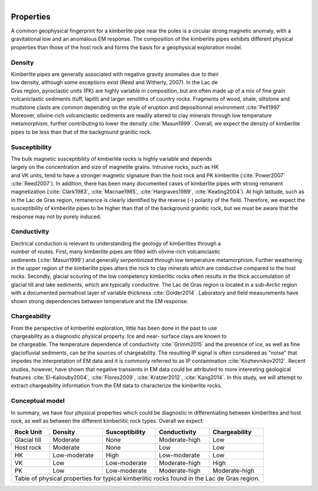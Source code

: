 .. _tkc_properties:

.. figure:: images/TKC_7Steps_Properties.png
    :align: right
    :figwidth: 30%

Properties
==========

A common geophysical fingerprint for a kimberlite pipe near the poles is a
circular strong magnetic anomaly, with a gravitational low and an anomalous EM
response. The composition of the kimberlite pipes exhibits different physical
properties than those of the host rock and forms the basis for a geophysical
exploration model.

.. _tkc_density:

Density
-------

.. figure:: images/Core_PK_Density.png
    :align: right
    :figwidth: 20%
    :name: core_pk_den

Kimberlite pipes are generally associated with negative gravity anomalies due
to their low density, although some exceptions exist (Reed and Witherly,
2007). In the Lac de Gras region, pyroclastic units (PK) are highly variable
in composition, but are often made up of a mix of fine grain volcaniclastic sediments (tuff,
lapilli) and larger xenoliths of country rocks. Fragments of wood, shale, siltstone and mudstone clasts are common depending on the
style of eruption and depositionnal environment :cite:`Pell1997`
Moreover, olivine-rich volcaniclastic sediments are readily
altered to clay minerals through low temperature metamorphism, further
contributing to lower the density :cite:`Masun1999`. Overall, we expect the
density of kimberlite pipes to be less than that of the background granitic
rock.

.. _tkc_susceptibility:

Susceptibility
--------------

.. figure:: images/Core_HK_Susc.png
    :align: right
    :figwidth: 20%
    :name: core_hk_susc

The bulk magnetic susceptibility of kimberlite rocks is highly variable and
depends largely on the concentration and size of magnetite grains. Intrusive
rocks, such as HK and VK units, tend to have a stronger magnetic signature
than the host rock and PK kimberlite (:cite:`Power2007` :cite:`Reed2007`). In
addition, there has been many documented cases of kimberlite pipes with strong
remanent magnetization (:cite:`Clark1983`, :cite:`Macnae1985`,
:cite:`Hargraves1989`, :cite:`Keating2004`). At high latitude, such as in the
Lac de Gras region, remanence is clearly identified by the reverse (-)
polarity of the field. Therefore, we expect the susceptibility of kimberlite
pipes to be higher than that of the background granitic rock, but we must be
aware that the response may not by purely induced.

.. _tkc_conductivity:

Conductivity
------------

.. figure:: images/Core_PK_Cond.png
    :align: right
    :figwidth: 20%
    :name: core_pk_cond


Electrical conduction is relevant to understanding the geology of kimberlites
through a number of routes. First, many kimberlite pipes are filled with
olivine-rich volcaniclastic sediments (:cite:`Masun1999`) and generally
serpentinized through low temperature metamorphism. Further weathering in the
upper region of the kimberlite pipes alters the rock to clay minerals which
are conductive compared to the host rocks. Secondly, glacial scouring of the
low competency kimberlitic rocks often results in the thick accumulation of
glacial till and lake sediments, which are typically conductive. The Lac de
Gras region is located in a sub-Arctic region with a documented permafrost
layer of variable thickness :cite:`Golder2014`. Laboratory and
field measurements have shown strong dependencies between temperature and the
EM response.


.. _tkc_chargeability:

Chargeability
-------------

.. figure:: images/Core_HK_Charg.png
    :align: right
    :figwidth: 20%
    :name: core_hk_charg


From the perspective of kimberlite exploration, little has been done in the
past to use chargeability as a diagnostic physical property. Ice and near-
surface clays are known to be chargeable. The temperature dependence of
conductivity :cite:`Grimm2015` and the presence of ice, as well as fine
glaciofluvial sediments, can be the sources of chargeability. The resulting IP
signal is often considered as "noise" that impedes the interpretation of EM
data and it is commonly referred to as IP contamination
:cite:`Kozhevnikov2012`. Recent studies, however, have shown that negative
transients in EM data could be attributed to more interesting geological
features :cite:`El-Kaliouby2004`, :cite:`Flores2009`,
:cite:`Kratzer2012`, :cite:`Kang2014`. In this study, we will attempt to
extract chargeability information from the EM data to characterize the
kimberlite rocks.

Conceptual model
----------------

In summary, we have four physical properties which could be diagnostic in
differentiating between kimberlites and host rock, as well as between the
different kimberlitic rock types.
Overall we expect:

.. _TKCgeoTable:

+---------------------------+-------------------+--------------------+---------------------+-------------------+
|       **Rock Unit**       | **Density**       | **Susceptibility** | **Conductivity**    | **Chargeability** |
+---------------------------+-------------------+--------------------+---------------------+-------------------+
| Glacial till              |  Moderate         | None               |  Moderate-high      |        Low        |
+---------------------------+-------------------+--------------------+---------------------+-------------------+
| Host rock                 |  Moderate         | None               |         Low         |  Low              |
+---------------------------+-------------------+--------------------+---------------------+-------------------+
| HK                        |  Low-moderate     | High               |     Low-moderate    |  Low              |
+---------------------------+-------------------+--------------------+---------------------+-------------------+
| VK                        |  Low              | Low-moderate       |   Moderate-high     |  High             |
+---------------------------+-------------------+--------------------+---------------------+-------------------+
| PK                        |  Low              | Low-moderate       |   Moderate-high     |  Moderate-high    |
+---------------------------+-------------------+--------------------+---------------------+-------------------+
| Table of physical properties for typical kimberlitic rocks found in the Lac de Gras region.                  |
+--------------------------------------------------------------------------------------------------------------+

